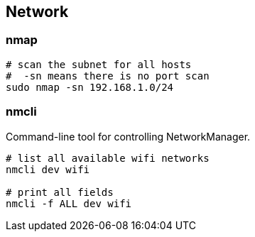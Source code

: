 
== Network


=== nmap

[source,bash]
----
# scan the subnet for all hosts
#  -sn means there is no port scan
sudo nmap -sn 192.168.1.0/24
----


=== nmcli 

Command-line tool for controlling NetworkManager.

[source,bash]
----
# list all available wifi networks
nmcli dev wifi

# print all fields
nmcli -f ALL dev wifi
----